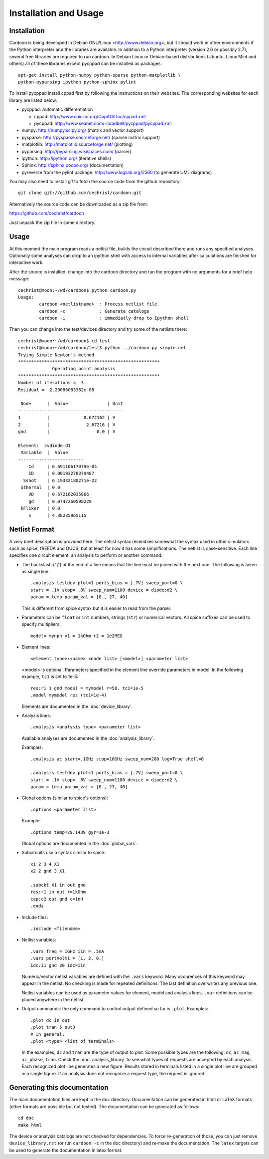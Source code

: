 

Installation and Usage
======================

Installation
------------

Cardoon is being developed in Debian GNU/Linux
<http://www.debian.org>, but it should work in other environments if
the Python interpreter and the libraries are available.  In addition
to a Python interpreter (version 2.6 or possibly 2.7), several
free libraries are required to run cardoon. In Debian Linux or
Debian-based distributions (Ubuntu, Linux Mint and others) all of
these libraries except pycppad can be installed as packages::

  apt-get install python-numpy python-sparse python-matplotlib \
  python-pyparsing ipython python-sphinx pylint 

To install pycppad install cppad first by following the instructions
on their websites. The corresponding websites for each library are
listed below:

* pycppad: Automatic differentiation

  - cppad:  http://www.coin-or.org/CppAD/Doc/cppad.xml

  - pycppad:  http://www.seanet.com/~bradbell/pycppad/pycppad.xml 

* numpy:  http://numpy.scipy.org/ (matrix and vector support)

* pysparse:  http://pysparse.sourceforge.net/ (sparse matrix support)

* matplotlib:  http://matplotlib.sourceforge.net/ (plotting)

* pyparsing:  http://pyparsing.wikispaces.com/ (parser)

* ipython:  http://ipython.org/ (iterative shells)

* Sphinx: http://sphinx.pocoo.org/ (documentation)

* pyreverse from the pylint package: http://www.logilab.org/2560 (to
  generate UML diagrams)

You may also need to install *git* to fetch the source code from
the github repository::

    git clone git://github.com/cechrist/cardoon.git

Alternatively the source code can be downloaded as a zip file from:

https://github.com/cechrist/cardoon

Just unpack the zip file in some directory.

Usage
-----

At this moment the main program reads a netlist file, builds the
circuit described there and runs any specified analyses. Optionally
some analyses can drop to an ipython shell with access to internal
variables after calculations are finished for interactive work.

After the source is installed, change into the cardoon directory and
run the program with no arguments for a brief help message::

    cechrist@moon:~/wd/cardoon$ python cardoon.py 
    Usage:
            cardoon <netlistname>  : Process netlist file
            cardoon -c             : Generate catalogs
            cardoon -i             : immediatly drop to Ipython shell

Then you can change into the test/devices directory and try some of
the netlists there::

    cechrist@moon:~/wd/cardoon$ cd test
    cechrist@moon:~/wd/cardoon/test$ python ../cardoon.py simple.net
    Trying Simple Newton's method
    ******************************************************
                 Operating point analysis
    ******************************************************
    Number of iterations =  3
    Residual =  2.20086083382e-08
    
     Node      |  Value               | Unit 
    ----------------------------------------
    1          |             0.672162 | V
    2          |              2.67216 | V
    gnd        |                  0.0 | V
    
    Element:  svdiode:d1
     Variable  |  Value 
    -------------------------
        Cd     | 6.69110617079e-05
        ID     | 0.00193278379487
      Sshot    | 6.19332180271e-22
     Sthermal  | 0.0
        VD     | 0.672162035866
        gd     | 0.0747260598229
     kFliker   | 0.0
        x      | 4.38235965115


Netlist Format
--------------

A very brief description is provided here. The netlist syntax
resembles somewhat the syntax used in other simulators such as spice,
fREEDA and QUCS, but at least for now it has some simplifications. The
netlist is case-sensitive. Each line specifies one circuit element, an
analysis to perform or another command.

* The backslash ("\\") at the end of a line means that the line must
  be joined with the next one. The following is taken as single line::

      .analysis testdev plot=1 ports_bias = [.7V] sweep_port=0 \
      start = .1V stop= .8V sweep_num=1100 device = diode:d2 \
      param = temp param_val = [0., 27, 40]

  This is different from spice syntax but it is easier to read from
  the parser.

* Parameters can be ``float`` or ``int`` numbers, strings (``str``) or
  numerical vectors. All spice suffixes can be used to specify
  multipliers::

      model= mynpn v1 = 1kOhm r2 = 1e2MEG

* Element lines::

      <element type>:<name> <node list> [<model>] <parameter list>

  <model> is optional. Parameters specified in the element line
  override parameters in model. In the following example, ``tc1`` is
  set to 1e-5::

      res:r1 1 gnd model = mymodel r=50. tc1=1e-5
      .model mymodel res (tc1=1e-4)

  Elements are documented in the :doc:`device_library`.

* Analysis lines::

     .analysis <analysis type> <parameter list>

  Available analyses are documented in the :doc:`analysis_library`.

  Examples::

      .analysis ac start=.1GHz stop=10GHz sweep_num=200 log=True shell=0

      .analysis testdev plot=1 ports_bias = [.7V] sweep_port=0 \
      start = .1V stop= .8V sweep_num=1100 device = diode:d2 \
      param = temp param_val = [0., 27, 40] 

* Global options (similar to spice's options):: 

      .options <parameter list>
   
  Example::
   
       .options temp=29.1439 gyr=1e-3

  Global options are documented in the :doc:`global_vars`.   
   
* Subcircuits use a syntax similar to spice::

      x1 2 3 4 X1
      x2 2 gnd 3 X1

      .subckt X1 in out gnd
      res:r1 in out r=1kOhm
      cap:c2 out gnd c=1nH
      .ends

* Include files::

       .include <filename>


* Netlist variables::

       .vars freq = 1GHz iin = .5mA
       .vars portVolt1 = [1, 2, 0.]
       idc:i1 gnd 20 idc=iin

  Numeric/vector netlist variables are defined with the ``.vars``
  keyword. Many occurences of this keyword may appear in the
  netlist. No checking is made for repeated definitions. The last
  definition overwrites any previous one.
  
  Netlist variables can be used as parameter values for element, model
  and analysis lines. ``.var`` definitions can be placed anywhere in the
  netlist.

* Output commands: the only command to control output defined so far
  is ``.plot``. Examples::

    .plot dc in out
    .plot tran 5 out3
    # In general:
    .plot <type> <list of terminals>

  In the examples, ``dc`` and ``tran`` are the type of output to
  plot. Some possible types are the following: ``dc``, ``ac_mag``,
  ``ac_phase``, ``tran``. Check the :doc:`analysis_library` to see what
  types of requests are accepted by each analysis.  Each recognized
  plot line generates a new figure. Results stored in terminals listed
  in a single plot line are grouped in a single figure. If an analysis
  does not recognize a request type, the request is ignored.


Generating this documentation
-----------------------------

The main documentation files are kept in the ``doc``
directory. Documentation can be generated in html or LaTeX formats
(other formats are possible but not tested).  The documentation can be
generated as follows::

    cd doc
    make html

The device or analysis catalogs are not checked for dependencies. To
force re-generation of those, you can just remove
``device_library.rst`` (or run ``cardoon -c`` in the doc directory)
and re-make the documentation. The ``latex`` targets can be used to
generate the documentation in latex format.

